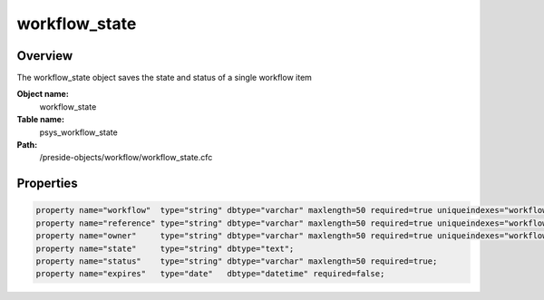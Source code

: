 workflow_state
==============

Overview
--------

The workflow_state object saves the state and status of a single workflow item

**Object name:**
    workflow_state

**Table name:**
    psys_workflow_state

**Path:**
    /preside-objects/workflow/workflow_state.cfc

Properties
----------

.. code-block:: java

    property name="workflow"  type="string" dbtype="varchar" maxlength=50 required=true uniqueindexes="workflowstate|1";
    property name="reference" type="string" dbtype="varchar" maxlength=50 required=true uniqueindexes="workflowstate|2";
    property name="owner"     type="string" dbtype="varchar" maxlength=50 required=true uniqueindexes="workflowstate|3";
    property name="state"     type="string" dbtype="text";
    property name="status"    type="string" dbtype="varchar" maxlength=50 required=true;
    property name="expires"   type="date"   dbtype="datetime" required=false;
